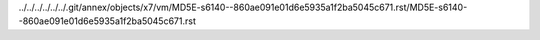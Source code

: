 ../../../../../../.git/annex/objects/x7/vm/MD5E-s6140--860ae091e01d6e5935a1f2ba5045c671.rst/MD5E-s6140--860ae091e01d6e5935a1f2ba5045c671.rst